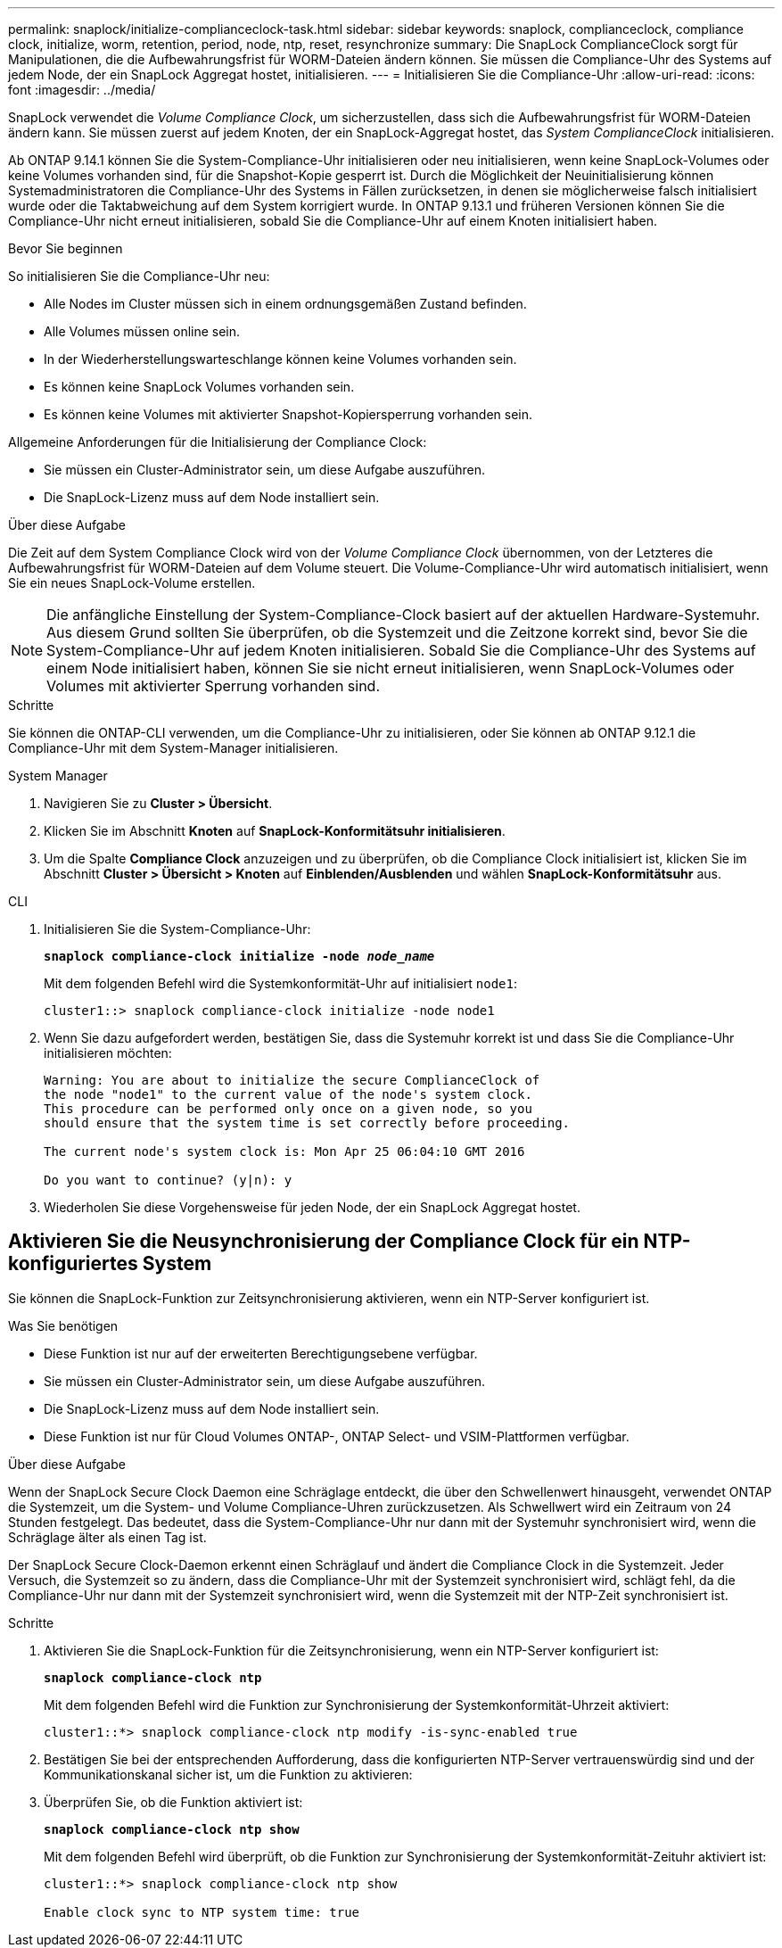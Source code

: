 ---
permalink: snaplock/initialize-complianceclock-task.html 
sidebar: sidebar 
keywords: snaplock, complianceclock, compliance clock, initialize, worm, retention, period, node, ntp, reset, resynchronize 
summary: Die SnapLock ComplianceClock sorgt für Manipulationen, die die Aufbewahrungsfrist für WORM-Dateien ändern können. Sie müssen die Compliance-Uhr des Systems auf jedem Node, der ein SnapLock Aggregat hostet, initialisieren.  
---
= Initialisieren Sie die Compliance-Uhr
:allow-uri-read: 
:icons: font
:imagesdir: ../media/


[role="lead"]
SnapLock verwendet die _Volume Compliance Clock_, um sicherzustellen, dass sich die Aufbewahrungsfrist für WORM-Dateien ändern kann. Sie müssen zuerst auf jedem Knoten, der ein SnapLock-Aggregat hostet, das _System ComplianceClock_ initialisieren.

Ab ONTAP 9.14.1 können Sie die System-Compliance-Uhr initialisieren oder neu initialisieren, wenn keine SnapLock-Volumes oder keine Volumes vorhanden sind, für die Snapshot-Kopie gesperrt ist. Durch die Möglichkeit der Neuinitialisierung können Systemadministratoren die Compliance-Uhr des Systems in Fällen zurücksetzen, in denen sie möglicherweise falsch initialisiert wurde oder die Taktabweichung auf dem System korrigiert wurde. In ONTAP 9.13.1 und früheren Versionen können Sie die Compliance-Uhr nicht erneut initialisieren, sobald Sie die Compliance-Uhr auf einem Knoten initialisiert haben.

.Bevor Sie beginnen
So initialisieren Sie die Compliance-Uhr neu:

* Alle Nodes im Cluster müssen sich in einem ordnungsgemäßen Zustand befinden.
* Alle Volumes müssen online sein.
* In der Wiederherstellungswarteschlange können keine Volumes vorhanden sein.
* Es können keine SnapLock Volumes vorhanden sein.
* Es können keine Volumes mit aktivierter Snapshot-Kopiersperrung vorhanden sein.


Allgemeine Anforderungen für die Initialisierung der Compliance Clock:

* Sie müssen ein Cluster-Administrator sein, um diese Aufgabe auszuführen.
* Die SnapLock-Lizenz muss auf dem Node installiert sein.


.Über diese Aufgabe
Die Zeit auf dem System Compliance Clock wird von der _Volume Compliance Clock_ übernommen, von der Letzteres die Aufbewahrungsfrist für WORM-Dateien auf dem Volume steuert. Die Volume-Compliance-Uhr wird automatisch initialisiert, wenn Sie ein neues SnapLock-Volume erstellen.

[NOTE]
====
Die anfängliche Einstellung der System-Compliance-Clock basiert auf der aktuellen Hardware-Systemuhr. Aus diesem Grund sollten Sie überprüfen, ob die Systemzeit und die Zeitzone korrekt sind, bevor Sie die System-Compliance-Uhr auf jedem Knoten initialisieren. Sobald Sie die Compliance-Uhr des Systems auf einem Node initialisiert haben, können Sie sie nicht erneut initialisieren, wenn SnapLock-Volumes oder Volumes mit aktivierter Sperrung vorhanden sind.

====
.Schritte
Sie können die ONTAP-CLI verwenden, um die Compliance-Uhr zu initialisieren, oder Sie können ab ONTAP 9.12.1 die Compliance-Uhr mit dem System-Manager initialisieren.

[role="tabbed-block"]
====
.System Manager
--
. Navigieren Sie zu *Cluster > Übersicht*.
. Klicken Sie im Abschnitt *Knoten* auf *SnapLock-Konformitätsuhr initialisieren*.
. Um die Spalte *Compliance Clock* anzuzeigen und zu überprüfen, ob die Compliance Clock initialisiert ist, klicken Sie im Abschnitt *Cluster > Übersicht > Knoten* auf *Einblenden/Ausblenden* und wählen *SnapLock-Konformitätsuhr* aus.


--
--
.CLI
. Initialisieren Sie die System-Compliance-Uhr:
+
`*snaplock compliance-clock initialize -node _node_name_*`

+
Mit dem folgenden Befehl wird die Systemkonformität-Uhr auf initialisiert `node1`:

+
[listing]
----
cluster1::> snaplock compliance-clock initialize -node node1
----
. Wenn Sie dazu aufgefordert werden, bestätigen Sie, dass die Systemuhr korrekt ist und dass Sie die Compliance-Uhr initialisieren möchten:
+
[listing]
----
Warning: You are about to initialize the secure ComplianceClock of
the node "node1" to the current value of the node's system clock.
This procedure can be performed only once on a given node, so you
should ensure that the system time is set correctly before proceeding.

The current node's system clock is: Mon Apr 25 06:04:10 GMT 2016

Do you want to continue? (y|n): y
----
. Wiederholen Sie diese Vorgehensweise für jeden Node, der ein SnapLock Aggregat hostet.


--
====


== Aktivieren Sie die Neusynchronisierung der Compliance Clock für ein NTP-konfiguriertes System

Sie können die SnapLock-Funktion zur Zeitsynchronisierung aktivieren, wenn ein NTP-Server konfiguriert ist.

.Was Sie benötigen
* Diese Funktion ist nur auf der erweiterten Berechtigungsebene verfügbar.
* Sie müssen ein Cluster-Administrator sein, um diese Aufgabe auszuführen.
* Die SnapLock-Lizenz muss auf dem Node installiert sein.
* Diese Funktion ist nur für Cloud Volumes ONTAP-, ONTAP Select- und VSIM-Plattformen verfügbar.


.Über diese Aufgabe
Wenn der SnapLock Secure Clock Daemon eine Schräglage entdeckt, die über den Schwellenwert hinausgeht, verwendet ONTAP die Systemzeit, um die System- und Volume Compliance-Uhren zurückzusetzen. Als Schwellwert wird ein Zeitraum von 24 Stunden festgelegt. Das bedeutet, dass die System-Compliance-Uhr nur dann mit der Systemuhr synchronisiert wird, wenn die Schräglage älter als einen Tag ist.

Der SnapLock Secure Clock-Daemon erkennt einen Schräglauf und ändert die Compliance Clock in die Systemzeit. Jeder Versuch, die Systemzeit so zu ändern, dass die Compliance-Uhr mit der Systemzeit synchronisiert wird, schlägt fehl, da die Compliance-Uhr nur dann mit der Systemzeit synchronisiert wird, wenn die Systemzeit mit der NTP-Zeit synchronisiert ist.

.Schritte
. Aktivieren Sie die SnapLock-Funktion für die Zeitsynchronisierung, wenn ein NTP-Server konfiguriert ist:
+
`*snaplock compliance-clock ntp*`

+
Mit dem folgenden Befehl wird die Funktion zur Synchronisierung der Systemkonformität-Uhrzeit aktiviert:

+
[listing]
----
cluster1::*> snaplock compliance-clock ntp modify -is-sync-enabled true
----
. Bestätigen Sie bei der entsprechenden Aufforderung, dass die konfigurierten NTP-Server vertrauenswürdig sind und der Kommunikationskanal sicher ist, um die Funktion zu aktivieren:
. Überprüfen Sie, ob die Funktion aktiviert ist:
+
`*snaplock compliance-clock ntp show*`

+
Mit dem folgenden Befehl wird überprüft, ob die Funktion zur Synchronisierung der Systemkonformität-Zeituhr aktiviert ist:

+
[listing]
----
cluster1::*> snaplock compliance-clock ntp show

Enable clock sync to NTP system time: true
----


